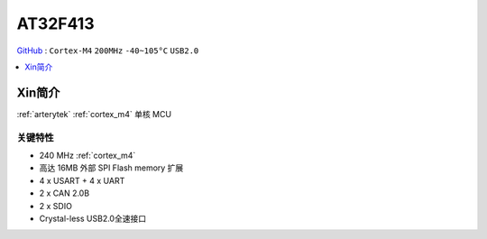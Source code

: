 
.. _at32f413:

AT32F413
===============

`GitHub <https://github.com/SoCXin/AT32F413>`_ : ``Cortex-M4`` ``200MHz``  ``-40~105°C`` ``USB2.0``

.. contents::
    :local:
    :depth: 1


Xin简介
-----------

:ref:`arterytek` :ref:`cortex_m4` 单核 MCU


关键特性
~~~~~~~~~

* 240 MHz :ref:`cortex_m4`
* 高达 16MB 外部 SPI Flash memory 扩展
* 4 x USART + 4 x UART
* 2 x CAN 2.0B
* 2 x SDIO
* Crystal-less USB2.0全速接口

